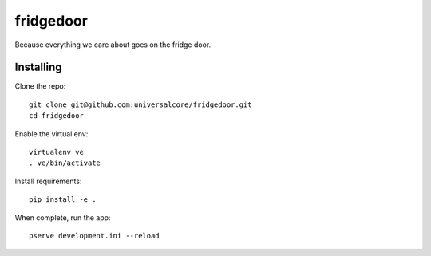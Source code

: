 fridgedoor
==========

Because everything we care about goes on the fridge door.

Installing
----------

Clone the repo::

  git clone git@github.com:universalcore/fridgedoor.git
  cd fridgedoor
  
Enable the virtual env::
  
  virtualenv ve
  . ve/bin/activate
  
Install requirements::

  pip install -e .
  
When complete, run the app::

  pserve development.ini --reload
